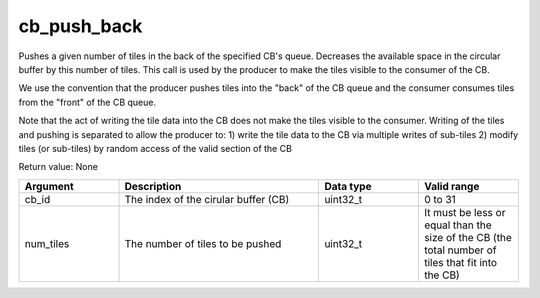

cb_push_back
============

Pushes a given number of tiles in the back of the specified CB's queue. Decreases the available space in the circular buffer by this number of tiles.
This call is used by the producer to make the tiles visible to the consumer of the CB.

We use the convention that the producer pushes tiles into the "back" of the CB queue and the consumer consumes tiles from the "front" of the CB queue.

Note that the act of writing the tile data into the CB does not make the tiles visible to the consumer.
Writing of the tiles and pushing is separated to allow the producer to:
1) write the tile data to the CB via multiple writes of sub-tiles
2) modify tiles (or sub-tiles) by random access of the valid section of the CB

Return value: None

.. list-table:: 
   :widths: 25 50 25 25
   :header-rows: 1

   * - Argument
     - Description
     - Data type
     - Valid range
   * - cb_id
     - The index of the cirular buffer (CB)
     - uint32_t
     - 0 to 31
   * - num_tiles
     - The number of tiles to be pushed
     - uint32_t
     - It must be less or equal than the size of the CB (the total number of tiles that fit into the CB)

